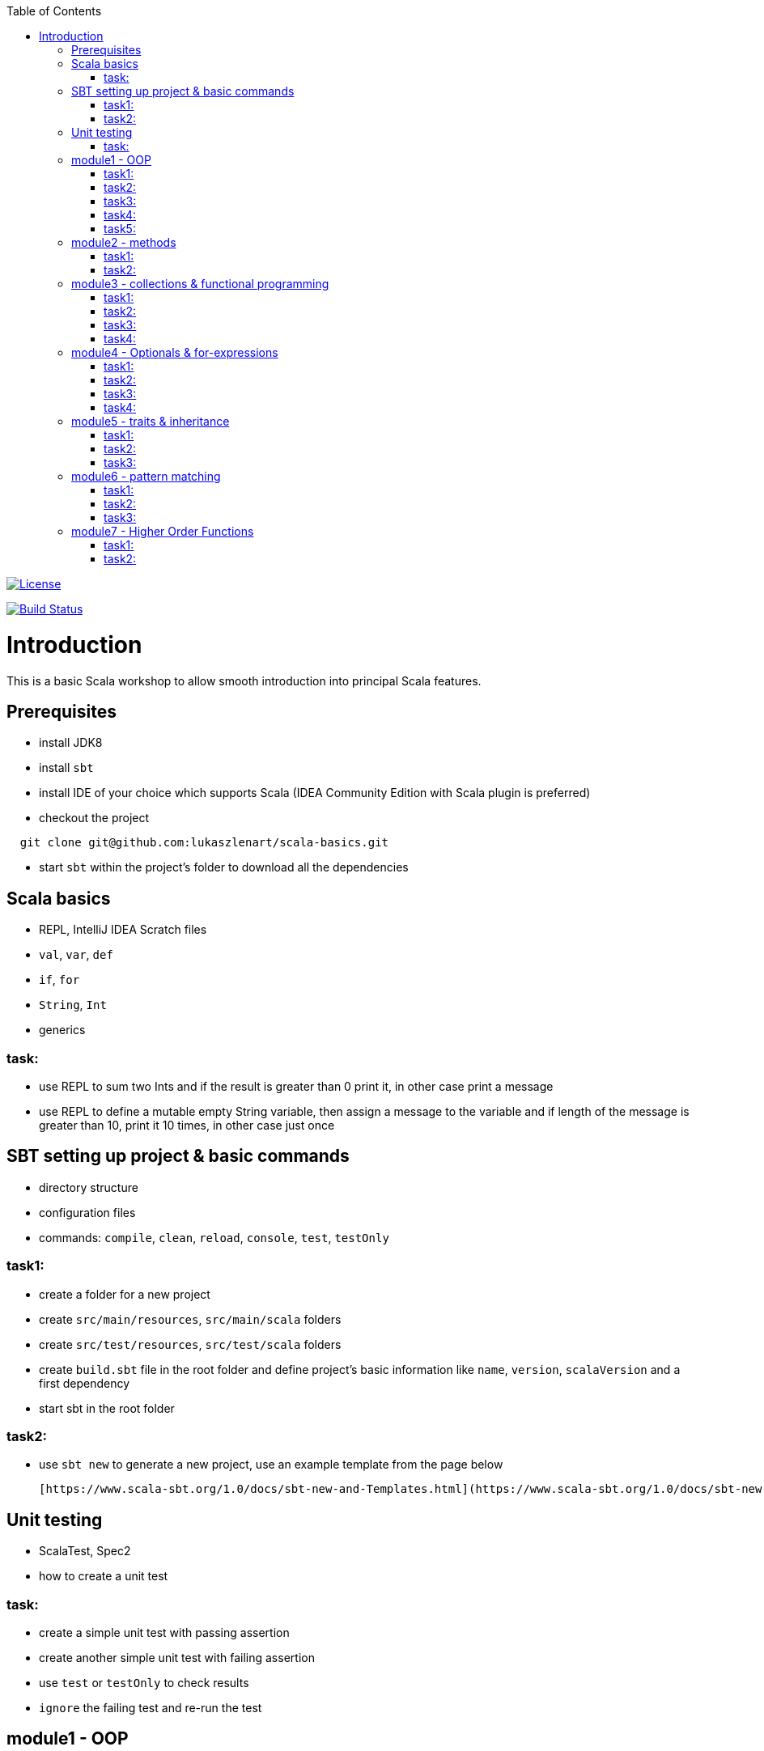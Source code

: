 :toc:
:toclevels: 2

image::http://img.shields.io/:license-apache-blue.svg["License", link = "http://www.apache.org/licenses/LICENSE-2.0.html"]
image:https://travis-ci.org/lukaszlenart/scala-basics.svg?branch=master["Build Status", link="https://travis-ci.org/lukaszlenart/scala-basics"]


# Introduction

This is a basic Scala workshop to allow smooth introduction into principal Scala features.

## Prerequisites

- install JDK8
- install `sbt`
- install IDE of your choice which supports Scala (IDEA Community Edition with Scala plugin is preferred)
- checkout the project
```
  git clone git@github.com:lukaszlenart/scala-basics.git
```
- start `sbt` within the project's folder to download all the dependencies

## Scala basics

- REPL, IntelliJ IDEA Scratch files
- `val`, `var`, `def`
- `if`, `for`
- `String`, `Int`
- generics

### task:

- use REPL to sum two Ints and if the result is greater than 0 print it, in other case print a message
- use REPL to define a mutable empty String variable, then assign a message to the variable
  and if length of the message is greater than 10, print it 10 times, in other case just once

## SBT setting up project & basic commands

- directory structure
- configuration files
- commands: `compile`, `clean`, `reload`, `console`, `test`, `testOnly`

### task1:

- create a folder for a new project
- create `src/main/resources`, `src/main/scala` folders
- create `src/test/resources`, `src/test/scala` folders
- create `build.sbt` file in the root folder and define project's basic information like
  `name`, `version`, `scalaVersion` and a first dependency
- start sbt in the root folder

### task2:

- use `sbt new` to generate a new project, use an example template from the page below

  [https://www.scala-sbt.org/1.0/docs/sbt-new-and-Templates.html](https://www.scala-sbt.org/1.0/docs/sbt-new-and-Templates.html)

## Unit testing

- ScalaTest, Spec2
- how to create a unit test

### task:

- create a simple unit test with passing assertion
- create another simple unit test with failing assertion
- use `test` or `testOnly` to check results
- `ignore` the failing test and re-run the test

## module1 - OOP

- `class`, `case class`
- performing operations in constructor
- `object`
- companion object & `apply`

### task1:

- create a class `SimplePerson` with `String` fields `firstName` and `lastName`
- define a method to calculate `fullName` - concatenate `firstName` and `lastName`
- create a unit test to cover the above logic

### task2:

- repeat the same from task1 but using `case class` and class name `Person`
- add additional assertion to check if `firstName` and `lastName` have proper values

### task3:

- create a case class `AutoPerson` with String fields `firstName` and `lastName`
- define a mutable String field `fullName`
- calculate the `fullName` in constructor
- create a unit test to cover the above logic

### task4:

- create an object `PersonSingleton`
- define a mutable field `fullName`
- create two unit tests
  - in the first one assign value to `fullName` and assert its value
  - with the second test, assert only the value from the first test

### task5:

- create a companion object for the case class `Person`
- define a method `apply` which accept just single string
  - split the argument on white space to create a proper `Person` object
- create a unit test to cover creating a person based on a single string

## module2 - methods

- default arguments
- named arguments

### task1:

- create a case class `Car` with a field `make: String`
- define a method with at least two arguments
  - define the last argument with default value
- combine all the arguments and `make` field as a result
- create a unit test to cover calling the method using default value and passing specific value for the default argument

### task2:

- create a case class `Driver` with at least two arguments
  - `licenseId`
  - `age`
- define a method `canDrive_? : Boolean` to check if driver's age is over or equal 18
- create a unit test to cover the method
- add additional assertion and use `.copy()` with named parameter to define a new value for the age
  - use assertion to check if the new value was properly re-defined

## module3 - collections & functional programming

- `Seq`, `List`, `Map`, tuples
- `elem :: Nil`, `head :: tail`
- `.empty`, `.filter`, `.map`, `.find`, `.count`, `.sortBy`
- `.get`, `.head`, `.headOption`

### task1:

- create a case class `CarMileage` with a field `mileage: Seq`
- create a unit test and init `CarMileage` using `Seq(...)`
- assert if `mileage` value is the same as sequence using `elem :: Nil` construction
- assert if a first element of `mileage` value is the same using `head :: tail` construction

### task2:

- create a case class `CarGarage` with field `cars: Map[String, Car]`
- define a method to find a car by given model
- define a method to count all cars in the `Garage` matching given model
- create a unit test to cover the above logic

### task3:

- extend the case class `Car` and add a `broken:  Boolean` field with default value set to `false`
- define additional method in `CarGarage` to list cars which are broken
- create a unit test to cover the above logic

### task4:
- extend method from task3 to sort cars by `make`
- create a unit test to cover the logic

## module4 - Optionals & for-expressions

- `Option` & `None` & `Some`, `Either`
- `.flatMap`, `.map`, `.flatten`
- simple `for`, for-comprehension

### task1:

- extend the class `Car` and define an optional field `driver` of type `Driver` with default value
- create a unit test to cover creating a `Car` with and without a driver

### task2:

- extend `CarGarage` with method `readyCars` which looks for cars with `driver` field defined
- create a unit test to cover the logic

### task3:

- extend `CarGarage` with method `readyDrivers` which looks for cars with `driver` field defined and returns those drivers
- create a unit test to cover the logic

### task4:

- redefine `readyDrivers` to use `for-comprehension`
** you can use `readDrivers2` name to keep the old version
- use the same unit test as in task3 to check if everything is ok

## module5 - traits & inheritance

- `trait`, `extends`, `with`
- case objects (better than enums)

### task1:

- define a trait `Professional` with method `professionalDriverLicense`
- define a new case class `ProfessionalDriver` which extends `SimplePerson` and with `Professional` trait
- implement missing method
  - you can extend `SimplePerson` and add optional driver license field with default value
    use this value to implement `professionalDriverLicense` method
  - or
  - define a new field in `ProfessionalDriver` class and use it to implement the method
- create a unit test to cover logic of `professionalDriverLicense`

### task2:

- change implementation of `professionalDriverLicense` in `Professional` trait and return `missing` by default
- define a new case class `SimpleDriver` which extends `SimplePerson` and with `Professional` trait
- create a unit test to cover logic of default implementation

### task3:

- define `sealed trait DriverType`
- create related companion object
- inside the companion object add two `case object`s `Normal` and `Professional` implementing the trait
- extend `Driver` case class and add optional `driverType` field of type `DriverType`
- create a test case covering creating `Driver` objects with both values of `DriverType`

## module6 - pattern matching

- `match` & `case`
- `unapply`

### task1:

- add additional type to `DriverType` - `Missing`
- extend `Driver` case class and define `driverLicense` method which returns driver's `licenseId` prefixed with given type
- if type isn't defined return only `licenseId`
- create a test case to cover this logic

### task2:

- change logic of `driverLicense` method from task1 and if `driverType` equals `Missing` or is `None` return `licenseId`
- add additional test case to cover this logic

### task3:

- create a companion object for `CarGarage` case class
- add `ready_?(car: Car): Boolean` method to the companion object
- return `true` if car is not broken and its `make` is "mercedes" and `driver`'s `age` is over 18
- create a test case to check the implementation

## module7 - Higher Order Functions

- functions that accept functions `def func(calcFn: Double => Double): Double
- functions that produce functions `def builder(input: Double): Double => Double`

 https://docs.scala-lang.org/tour/higher-order-functions.html

### task1:

- define an object with a function that will produce a function based on a `driver`'s type
  and will accept the driver based on his age:
  - a `Normal` driver can drive if his age is equal or over 18
  - a `Professional` driver can drive if his age is equal or over 21
  - any other driver cannot drive
- create a test case to check the implementation

### task2:

- define a sealed trait `CarMake` with two case objects `VW` and `Ford` (similar to `DriverType` from module 5)
- define a case class `LuxuryCar` with a `CarMake` field
- define a `passCertification` function which accepts a function `CarMake => Boolean` and use it
- create a test case to check the implementation
  - if `VW` it should pass the certification
  - if `Ford` it shouldn't pass the certification
